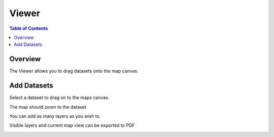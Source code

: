 .. This is a comment. Note how any initial comments are moved by
   transforms to after the document title, subtitle, and docinfo.

.. demo.rst from: http://docutils.sourceforge.net/docs/user/rst/demo.txt

.. |EXAMPLE| image:: static/yi_jing_01_chien.jpg
   :width: 1em

**********************
Viewer
**********************

.. contents:: Table of Contents
Overview
==================

The Viewer allows you to drag datasets onto the map canvas.

.. image:: ../../_static/viewer.png

Add Datasets
================

Select a dataset to drag on to the maps canvas.

.. image:: ../../_static/viewer-bees.png

The map should zoom to the dataset

.. image:: ../../_static/viewer-bees-2.png

You can add as many layers as you wish to.

.. image:: ../../_static/viewer-layers.png

Visible layers and current map view can be exported to PDF

.. image:: ../../_static/viewer-pdf.png


